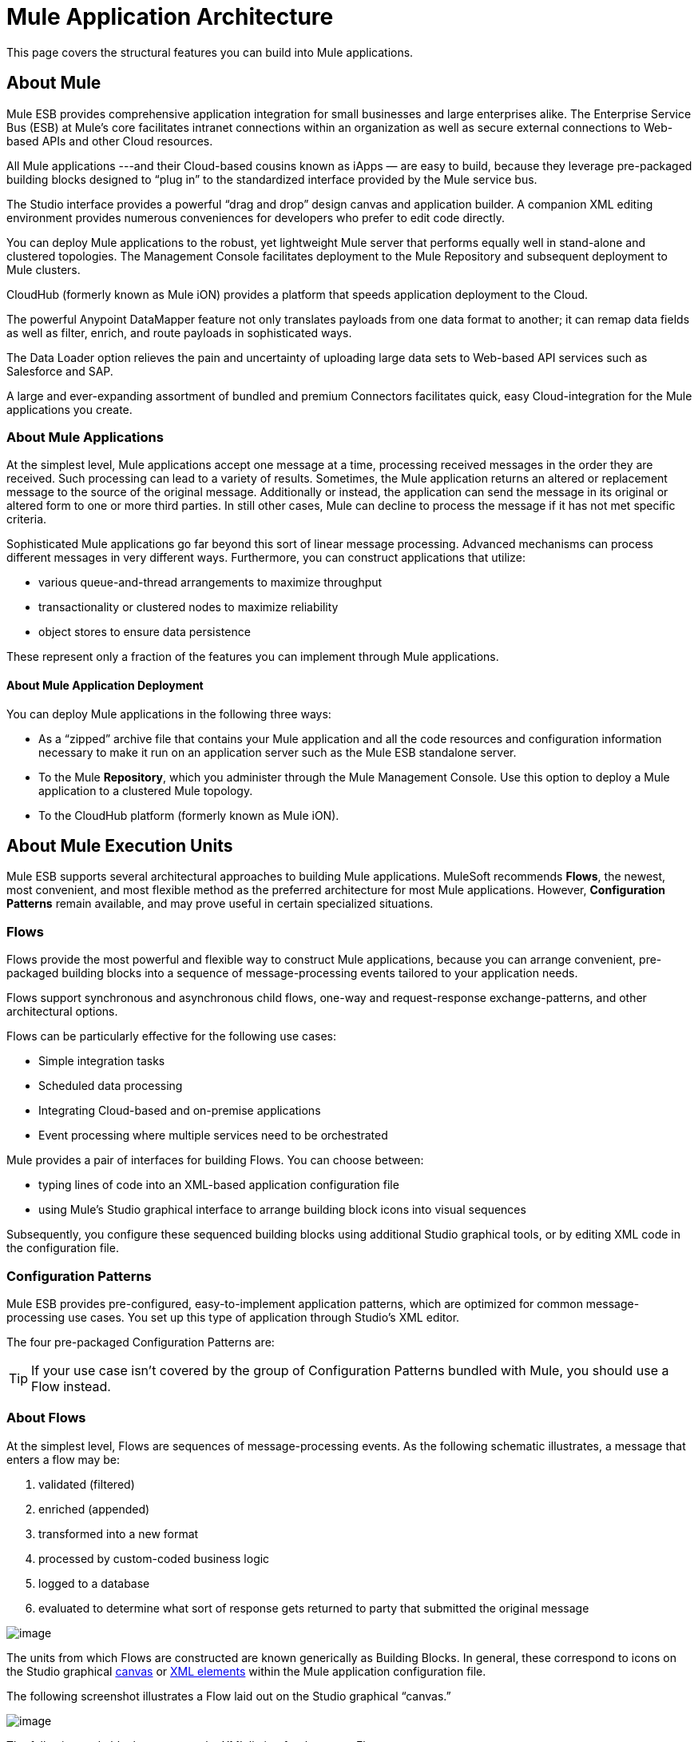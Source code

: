 = Mule Application Architecture

This page covers the structural features you can build into Mule applications.

////
 Click here for a list of topics covered on this page
[collapsed content]

* link:#MuleApplicationArchitecture-MuleApplicationArchitecture[Mule Application Architecture]

** link:#MuleApplicationArchitecture-AboutMule[About Mule]

** link:#MuleApplicationArchitecture-AboutMuleApplications[About Mule Applications]

** link:#MuleApplicationArchitecture-AboutMuleApplicationDeployment[About Mule Application Deployment]

* link:#MuleApplicationArchitecture-AboutMuleExecutionUnits[About Mule Execution Units]

** link:#MuleApplicationArchitecture-Flows[Flows]

** link:#MuleApplicationArchitecture-ConfigurationPatterns[Configuration Patterns]

** link:#MuleApplicationArchitecture-AboutFlows[About Flows]

** link:#MuleApplicationArchitecture-FlowBuildingBlocks[Flow Building Blocks]

*** link:#MuleApplicationArchitecture-MessageSource(Optional)[Message Source (Optional)]

*** link:#MuleApplicationArchitecture-MessageProcessors[Message Processors]

*** link:#MuleApplicationArchitecture-MessageProcessingBlocks[Message Processing Blocks]

*** link:#MuleApplicationArchitecture-Endpoints[Endpoints]

**** link:#MuleApplicationArchitecture-InboundEndpoints[Inbound Endpoints]
**** link:#MuleApplicationArchitecture-OutboundEndpoints[Outbound Endpoints]
**** link:#MuleApplicationArchitecture-Request-ResponseEndpoints[Request-Response Endpoints]

*** link:#MuleApplicationArchitecture-ProcessingStrategies[Processing Strategies]

*** link:#MuleApplicationArchitecture-ExceptionStrategies[Exception Strategies]

** link:#MuleApplicationArchitecture-FlowArchitecture[Flow Architecture]

** link:#MuleApplicationArchitecture-ChildFlows[Child Flows]

*** link:#MuleApplicationArchitecture-Synchronous[Synchronous]

**** link:#MuleApplicationArchitecture-Subflows[Subflows]
**** link:#MuleApplicationArchitecture-SynchronousChildFlowsthatarenotSubflows[Synchronous Child Flows that are not Subflows]

*** link:#MuleApplicationArchitecture-Asynchronous[Asynchronous]

*** link:#MuleApplicationArchitecture-CallingChildFlows[Calling Child Flows]

** link:#MuleApplicationArchitecture-FlowConfiguration[Flow Configuration]

** link:#MuleApplicationArchitecture-AdvancedUseCase[Advanced Use Case]

*** link:#MuleApplicationArchitecture-HowItWorks[How It Works]
////

== About Mule

Mule ESB provides comprehensive application integration for small businesses and large enterprises alike. The Enterprise Service Bus (ESB) at Mule’s core facilitates intranet connections within an organization as well as secure external connections to Web-based APIs and other Cloud resources.

All Mule applications ---and their Cloud-based cousins known as iApps — are easy to build, because they leverage pre-packaged building blocks designed to “plug in” to the standardized interface provided by the Mule service bus.

The Studio interface provides a powerful “drag and drop” design canvas and application builder. A companion XML editing environment provides numerous conveniences for developers who prefer to edit code directly.

You can deploy Mule applications to the robust, yet lightweight Mule server that performs equally well in stand-alone and clustered topologies. The Management Console facilitates deployment to the Mule Repository and subsequent deployment to Mule clusters.

CloudHub (formerly known as Mule iON) provides a platform that speeds application deployment to the Cloud.

The powerful Anypoint DataMapper feature not only translates payloads from one data format to another; it can remap data fields as well as filter, enrich, and route payloads in sophisticated ways.

The Data Loader option relieves the pain and uncertainty of uploading large data sets to Web-based API services such as Salesforce and SAP.

A large and ever-expanding assortment of bundled and premium Connectors facilitates quick, easy Cloud-integration for the Mule applications you create.

=== About Mule Applications

At the simplest level, Mule applications accept one message at a time, processing received messages in the order they are received. Such processing can lead to a variety of results. Sometimes, the Mule application returns an altered or replacement message to the source of the original message. Additionally or instead, the application can send the message in its original or altered form to one or more third parties. In still other cases, Mule can decline to process the message if it has not met specific criteria.

Sophisticated Mule applications go far beyond this sort of linear message processing. Advanced mechanisms can process different messages in very different ways. Furthermore, you can construct applications that utilize:

* various queue-and-thread arrangements to maximize throughput
* transactionality or clustered nodes to maximize reliability
* object stores to ensure data persistence

These represent only a fraction of the features you can implement through Mule applications.

==== About Mule Application Deployment

You can deploy Mule applications in the following three ways:

* As a “zipped” archive file that contains your Mule application and all the code resources and configuration information necessary to make it run on an application server such as the Mule ESB standalone server.
* To the Mule *Repository*, which you administer through the Mule Management Console. Use this option to deploy a Mule application to a clustered Mule topology.
* To the CloudHub platform (formerly known as Mule iON).

== About Mule Execution Units

Mule ESB supports several architectural approaches to building Mule applications. MuleSoft recommends *Flows*, the newest, most convenient, and most flexible method as the preferred architecture for most Mule applications. However, *Configuration Patterns* remain available, and may prove useful in certain specialized situations.

=== Flows

Flows provide the most powerful and flexible way to construct Mule applications, because you can arrange convenient, pre-packaged building blocks into a sequence of message-processing events tailored to your application needs.

Flows support synchronous and asynchronous child flows, one-way and request-response exchange-patterns, and other architectural options.

Flows can be particularly effective for the following use cases:

* Simple integration tasks
* Scheduled data processing
* Integrating Cloud-based and on-premise applications
* Event processing where multiple services need to be orchestrated

Mule provides a pair of interfaces for building Flows. You can choose between:

* typing lines of code into an XML-based application configuration file
* using Mule’s Studio graphical interface to arrange building block icons into visual sequences

Subsequently, you configure these sequenced building blocks using additional Studio graphical tools, or by editing XML code in the configuration file.

=== Configuration Patterns

Mule ESB provides pre-configured, easy-to-implement application patterns, which are optimized for common message-processing use cases. You set up this type of application through Studio’s XML editor.

The four pre-packaged Configuration Patterns are:

[TIP]
If your use case isn’t covered by the group of Configuration Patterns bundled with Mule, you should use a Flow instead.

=== About Flows

At the simplest level, Flows are sequences of message-processing events. As the following schematic illustrates, a message that enters a flow may be:

. validated (filtered)
. enriched (appended)
. transformed into a new format
. processed by custom-coded business logic
. logged to a database
. evaluated to determine what sort of response gets returned to party that submitted the original message

image:/docs/download/attachments/87687722/BellsnWhistles.png?version=1&modificationDate=1337872344948[image]

The units from which Flows are constructed are known generically as Building Blocks. In general, these correspond to icons on the Studio graphical link:/docs/display/33X/Mule+Studio+Essentials[canvas] or link:/docs/display/33X/Mule+Studio+Essentials[XML elements] within the Mule application configuration file.

The following screenshot illustrates a Flow laid out on the Studio graphical “canvas.”

image:/docs/download/attachments/87687722/FlowOnCanvas.png?version=1&modificationDate=1337872344868[image]

The following code block represents the XML listing for that same Flow.

[source]
----
<?xml version="1.0" encoding="UTF-8"?>
 
<mule xmlns="http://www.mulesoft.org/schema/mule/core" xmlns:mulexml="http://www.mulesoft.org/schema/mule/xml" xmlns:http="http://www.mulesoft.org/schema/mule/http" xmlns:scripting="http://www.mulesoft.org/schema/mule/scripting" xmlns:doc="http://www.mulesoft.org/schema/mule/documentation" xmlns:spring="http://www.springframework.org/schema/beans" xmlns:core="http://www.mulesoft.org/schema/mule/core" xmlns:wmq="http://www.mulesoft.org/schema/mule/ee/wmq" xmlns:xsi="http://www.w3.org/2001/XMLSchema-instance" version="EE-3.2.2" xsi:schemaLocation="
http://www.mulesoft.org/schema/mule/xml http://www.mulesoft.org/schema/mule/xml/current/mule-xml.xsd
http://www.mulesoft.org/schema/mule/http http://www.mulesoft.org/schema/mule/http/current/mule-http.xsd
http://www.mulesoft.org/schema/mule/scripting http://www.mulesoft.org/schema/mule/scripting/current/mule-scripting.xsd
http://www.springframework.org/schema/beans http://www.springframework.org/schema/beans/spring-beans-current.xsd
http://www.mulesoft.org/schema/mule/core http://www.mulesoft.org/schema/mule/core/current/mule.xsd
http://www.mulesoft.org/schema/mule/ee/wmq http://www.mulesoft.org/schema/mule/ee/wmq/current/mule-wmq-ee.xsd ">
    <flow name="DemoFlow1" doc:name="DemoFlow1">
        <http:inbound-endpoint exchange-pattern="request-response" host="localhost" port="8081" doc:name="HTTP"/>
        <expression-transformer doc:name="Expression"/>
        <append-string-transformer message="" doc:name="Append String"/>
        <mulexml:xml-to-object-transformer doc:name="XML to Object"/>
        <component doc:name="Java"/>
        <logger level="INFO" doc:name="Logger"/>
        <scripting:component doc:name="Groovy">
            <scripting:script engine="Groovy"/>
        </scripting:component>
    </flow>
</mule>
----

=== Flow Building Blocks

Studio building blocks fall into several functional categories, some of which are processing blocks that comprise several building blocks themselves.

Not all building blocks can be occupy all positions within a flow. Often, the position of a building block in relation to the rest of the flow (or in relation to the building blocks in its immediate vicinity) greatly influences the behavior of the building block and how it must be configured.

The following sub-sections detail the various types of building blocks (and processing blocks) that can populate a Mule Flow.

==== Message Source (Optional)

The first building block in most Flows is a Message Source, which receives messages from one or more external sources, thus triggering a Flow instance. Each time it receives another message, the Message Source triggers another Flow instance.

Typically an *Inbound Endpoint* serves as a message source, although a streaming** connector** can perform this role as well.

Sometimes the Message Source immediately places the incoming message into a queue. This allows the Message Source to close the receiver thread it used to accept the message, and immediately open another thread to accept another incoming message. The message just placed into the queue waits until it reaches the head of the queue and can be processed through the rest of the Flow. Since the message is processed sequentially by two distinct threads (with an intervening wait inside the queue), start-to-finish transaction processing is not possible.

image:/docs/download/attachments/87687722/ThreadHandoff.png?version=1&modificationDate=1337872401145[image]

Sometimes, a Message Source can accept incoming messages from multiple transport channels. For instance, you can embed an HTTP endpoint and a Servlet endpoint into the same Message Source. Or you can create a Message Source to receive both IMAP and POP3 mail. Either embedded endpoint (i.e., transport channel) can trigger a Flow instance as soon as it receives an incoming message.

Under certain conditions, Flows do not need to be triggered by Message Sources. For instance, a link:/docs/display/33X/Flow+Ref+Component+Reference[Flow Reference Component] can trigger a private, child Flow. Similarly, the link:/docs/display/33X/Async+Scope+Reference[Async Scope] can trigger a child Flow that executes asynchronously, (i.e., in parallel with the parent Flow).

==== Message Processors

Typically, these are pre-packaged units of functionality that process messages in various ways. Except for Message Sources, all the building blocks in a Flow qualify as Message Processors. Message Processors offer the following advantages:

* generally, they don’t have to be custom-coded
* multiple Message Processors can be combined into various structures that provide the exact functionality you need for your application

You can assemble Message Processors into application (i.e., Flow) sequences in two distinct ways:

* by arranging icons on the Studio canvas
* by inserting XML code into the application configuration file

Message processors fall into a number of convenient categories, as the following table indicates:

[width="100%",cols="50%,50%",options="header",]
|===
|Category |Brief Description
|Endpoints |They fall into two sub-categories (Inbound and Outbound), and provide a means for Mule applications to communicate with the outside world.
|Scopes |They enhance, in a wide variety of ways, the functionality of other message processors or functional groups of message processors known as *Processing Blocks*.
|Components |They allow you to enhance a Flow by attaching functionality such as logging, display output, and even child Flows. Alternatively, they facilitate Software as a Service (SaaS) integration by providing language-specific "shells" that make custom-coded business logic available to a Mule application.
|Transformers |They prepare a message to be processed through a Mule flow by enhancing or altering the message header or message payload.
|Filters |Singly and in combination, they determine whether a message can proceed through an application flow.
|Flow Controls |They specify how messages get routed among the various Message Processors within a Flow. They can also process messages (i.e., aggregate, split, or resequence) before routing them to other message processors.
|Error Handlers |They specify various procedures for handling exceptions under various circumstances.
|Connectors |They facilitate integration of Mule applications with Web-based, 3rd-party APIs, such as Salesforce and Mongo DB.
|Miscellaneous |This special category currently contains just one member: the *Custom Business Event* building block, which you place between other building blocks to record *Key Performance Indicator* (KPI) information, which you monitor through the Mule Console.
|===

After you have arranged the various building blocks in your flow into proper sequence, you may need to configure these message processors using one or both of the available options:

* selecting from drop-down lists of available options or completing text fields in the Studio graphical interface
* entering attribute values within the XML configuration code. (A nifty, predictive “auto-complete” feature eases this task greatly).

==== Message Processing Blocks

Mule provides several ways to combine multiple message processors into functional processing blocks.

For instance, the *Composite Source* scope allows you to embed into a single message source two or more inbound endpoints, each one listening to a different transport channel. Whenever one of these listeners receives an incoming message, it triggers a flow instance and starts the message through the message processing sequence.

Other building blocks known as *Scopes* provide multiple ways to combine message processors into convenient functional groups that can:

* make your XML code much easier to read
* implement parallel processing
* create reusable sequences of building blocks

==== Endpoints

As previously mentioned, *Endpoints* implement transport channels that facilitate the insertion or extraction of data from Flows. Endpoints serve a diverse variety of roles, depending on how they are configured. For example, they can, as previously mentioned, serve as *Inbound* or *Outbound* conduits. They can implement one-way or request-response exchange patterns. And, in certain situations, you can embed other types of message processors, such as transformers or filters, into endpoints.

===== Inbound Endpoints

When placed at the start of a flow, either alone, or embedded with other endpoints in a *Composite Source* component, an endpoint is always referred to as an *Inbound Endpoint*, because it accepts messages from external sources and passes them to the rest of the flow, thereby triggering a new flow instance.

Not all flows require an Inbound Endpoint. For instance, a child Flow can be triggered by a Flow Reference which does not import any data into the child Flow.

Not all Endpoints can serve as inbound endpoints. For instance, the SMTP Endpoint can only serve as an Outbound Endpoint.

===== Outbound Endpoints

At the most basic level, Outbound Endpoints pass data out of a Flow. Often they occupy the final Message Processor position in a Flow, so when they pass data out of the flow, the Flow instance is considered complete.

However, an Outbound Endpoint can also appear in the middle of a Flow, passing data to a database as the rest of the Flow continues, for instance.

Not all Endpoints can serve as Outbound endpoints. For instance the POP3 and IMAP can only serve as Inbound Endpoints.

Outbound endpoints can also be configured for a request-response exchange pattern, as detailed in the following section.

===== Request-Response Endpoints

When Inbound Endpoints such as HTTP or VM are configured for a request-response pattern, they effectively become hybrid Inbound-Outbound endpoints. Even if other Outbound endpoints exist to conduct data out of the flow, the Inbound Endpoint configured for a request-response exchange pattern also conducts data out of the flow by returning a response to the original sender of the message.

When Outbound Endpoints are configured for request-response exchange patterns, they can exchange data with resources outside the flow or with a string of message processors entirely within the same Mule application, as depicted by the following schematic:

image:/docs/download/attachments/87687722/req-resp.png?version=1&modificationDate=1337872401201[image]

Not all endpoints can be configured for the request-response exchange pattern, and of those that can, request-response is the default exchange pattern for only some of them. To complicate matters further, certain cases exist (such as the JDBC Endpoint) where request-response is available, but only when the endpoint is configured as an outbound endpoint.

When none of the endpoints in a main flow is configured to the request-response exchange pattern, the flow follows a *One-Way* exchange pattern in which it receives incoming messages, but is not expected to provide any response to the original sender. However, the flow may send data to other parties such as a log file, a database, an email server, or a Web-based API.

==== Processing Strategies

A processing strategy determines how Mule executes the sequence of message processors in your application. For example, when the message source is configured for the request-response exchange pattern, Mule sets the processing strategy to *Synchronous,* which means that the entire flow gets executed on a single processing thread, thus ensuring that the entire sequence of message processors executes, and the client receives a response, as expected.

By contrast, when the flow is configured for a one-way, non-transactional exchange pattern (i.e., no response to the original message sender is required, and it isn’t necessary to verify that all steps in the flow have been completed), Mule sets the processing strategy to *Queued Asynchronous,* which has the potential to raise flow throughput. Under this processing strategy, the inbound endpoint places the incoming message into the queue as soon as it is received, then closes the receiver thread. When the message reaches the top of the queue, it resumes processing, but this time on a different thread. By implication, this sort of processing does not qualify as transactional end-to-end, because the transfer from one thread to the next means that the processing can not be rolled back if an exception is thrown.

image:/docs/download/attachments/87687722/ProcessingStrategies.png?version=1&modificationDate=1337872401173[image]

For further details, see link:/docs/display/33X/Flow+Processing+Strategies[Flow Processing Strategies]

==== Exception Strategies

An exception strategy determines how Mule responds if and when an error occurs during the course of message processing. In the simplest case, the error is simply logged to a file.

You can configure a custom exception strategy to respond in a variety of ways to a variety of conditions. For example, if an exception is thrown after a message has been transformed, you can set Mule to commit the message as it existed after being transformed, but immediately before the error occurred, so that the message cannot inadvertently be processed twice.

Studio provides four pre-packaged error handling strategies to handle exceptions thrown at various points during the message processing sequence. For details, see: link:/docs/display/33X/Error+Handling[Error Handling]

== Flow Architecture

Mule flows are extremely flexible, so you can combine building blocks in many ways, often to achieve the same result. For many use cases, however, certain message processors tend to fall into loosely ordered patterns. For example, suppose you wanted to create an application that receives product catalog requests from a Web page then sends a PDF of the catalog back to the client who submitted the request. In addition, you want this flow to record the client’s customer information to a database and log the transaction so that you can keep track of how many of each kind of catalog have been sent. Your flow might look something like this:

image:/docs/download/attachments/87687722/DiagramCatalogApp.png?version=1&modificationDate=1337872344965[image]

Note that you could embed the filter and the transformers inside the Inbound Endpoint, but placing them in the main Flow sequence makes the sequence of events easier to “read” on the Studio Message Flow canvas and in the XML-based application configuration file.

image:/docs/download/attachments/87687722/StudioCatalogApp.png?version=1&modificationDate=1337872401224[image]

image:/docs/download/attachments/87687722/XMLCatalogApp.png?version=1&modificationDate=1337872401109[image]

== Child Flows

[TIP]
====
*Key to Understanding the Schematics* +

A solid line (below, left) indicates *synchronous* processing along a single thread, which is ideally suited to link:#MuleApplicationArchitecture-transactionalprocessing[transactional processing]. A dashed line (below, right) indicates simultaneous, parallel, *asynchronous* processing along multiple threads. +
 +
 image:/docs/download/attachments/87687722/DiagramKey.png?version=1&modificationDate=1337872344902[image]
====

Every flow-based Mule application is built around a main flow. Typically, processing for each message begins when the message source receives a message and concludes when the last message processor in the main flow completes its task. However, the main flow can also spawn various types of branch (i.e., child) flows that run synchronously or asynchronously, and can potentially provide the following advantages:

* an *asynchronous* branch flow (which isn’t required to return data to the main flow) can perform potentially time-consuming tasks, such as writing data to an external database or emailing a message.
* a child flow that handles operations considered much more (or much less) important than the tasks performed by the main flow can respond to errors differently from the main flow.
* a child flow can make a complex application easier to “read”, either as an arrangement of icons on the Message Flow canvas or as code within the XML editor.
* some child flows only need to be created once then can be _reused_ multiple times throughout an application.
* under certain circumstances, multiple child flows can promote *high reliability* by ensuring that crucial sequences of events get completed.
* multiple child flows can be configured to execute on “the next available node” in a Mule cluster, thus promoting *high availability* and *high throughput*.

As the following sub-sections detail, child flows fall into two main categories: Synchronous and Asynchronous.

=== Synchronous

When a main flow triggers a synchronous child flow, it passes programmatic control to that child flow and suspends its own message processing activity until the child flow completes its sequence of message processing events and returns programmatic control to the main flow.

image:/docs/download/attachments/87687722/SynchronousChild.png?version=1&modificationDate=1337884696431[image]

Since the main flow and the child flow hand off programmatic control to each other, and by implication, all processing occurs on the same thread, each event in the message processing sequence can be tracked, and *transactional processing* can be ensured.

////
 To learn more about *transactional processing*, click here.
[collapsed content]

[TIP]
====
Transactional processing handles a complex event (such as the processing of an individual message by a Mule application) as _distinct, individual_ event that either _succeeds entirely_ or _fails entirely_, and never returns an intermediate or indeterminate outcome. Even if only one of the many message processing events in a Mule application flow fails, the whole flow is considered to fail.

The application can then “roll back” (i.e., undo) all the successully completed message processing steps so that, for instance, a customer invoice issued early in the flow is rescinded whenever one of the final steps in the flow, such as the physical mailing of the merchandise, fails to take place.

Sometimes, in addition to rolling back all the steps in the original, failed processing instance, the application can recover the original message and reprocess it from the beginning. Since all traces of the previous, failed attempt have been erased, a single message ultimately produces a only single set of results.

Typically, transactionality is difficult to implement for Mule flows that transfer processing control across threads, which occurs for most types of branch processing. However, certain measures (such as the use of VM endpoints at the beginning and end of each child flow that does not run on the main flow’s thread) can ensure that each of these child flows executes successfully _as a unit_, although this architecture does not ensure that each message processor within one of these child flows completes its task sucessfully. For details see: link:#MuleApplicationArchitecture-TwoQueueExample[Two Queue Example].
====
////

==== Subflows

Subflows, which always run synchronously, inherit both the processing strategy and exception strategy of the parent flow. This type of child flow, which is referenced through the Subflow component in the Studio palette, provides a number of potential advantages. First, a subflow can isolate logical processing blocks, making the underlying XML code much easier to read.

Subflows are ideally suited for code reuse, so a developer can write a particular block of code just once, then reference the same subflow repeatedly from within the same application.

image:/docs/download/attachments/87687722/SubflowReuse.png?version=1&modificationDate=1337883607933[image]

Although a subflow operates synchronously, it can spawn an asynchronous child flow of its own, which executes in parallel, while the parent subflow and then the main flow continue to run.

==== Synchronous Child Flows that are not Subflows

A special type of child flow operates synchronously, as a Subflow does, but unlike a Subflow, this type of synchronous child flow uses its own (rather than the parent flow’s) exception strategy. This can be useful when the message processing events inside the child flow are either much more or much less crucial than the rest of the events in the main flow. In either case, you can set the exception strategy used by the synchronous child flow to perform very differently from the exception strategy you configured for the main flow.

image:/docs/download/attachments/87687722/SyncChildNotSubflow.png?version=1&modificationDate=1337890298881[image]

=== Asynchronous

Asynchronous Flows begin processing when triggered by the main flow (or a child flow that becomes its parent). Since this type of child flow does not need to return data to the parent flow, it can execute simultaneously with the main flow. In other words, when the main flow triggers the asynchronous flow, it neither passes programmatic control to the asynchronous flow, nor does it pause its own message processing until the asynchronous flow completes execution. In other words, the parent flow retains programmatic control throughout, without regard to the state of the asynchronous thread.

=== Calling Child Flows

The Flow Reference Component can call three distinct types of child flows.

The first type, known as a link:#MuleApplicationArchitecture-Subflows[*Subflow*], is synchronous and always inherits both the processing strategy and exception strategy employed by the parent flow. While a Subflow is running, processing on the parent flow pauses, and it resumes only after the Subflow completes and hands control back to the parent flow. Also, because a subflow must be named, it can be referenced multiple times by Flow Reference Components scattered about the main flow.

The second type of child flow is called a link:#MuleApplicationArchitecture-SynchronousChildFlowsthatarenotSubflows[*Synchronous Child Flow*], which is named, and therefore can be reused just like a Subflow. Also just like a Subflow, a Synchronous Child Flow causes the parent flow to pause until it completes execution. _However_, unlike a Subflow, a Synchronous Child Flow does *not* inherit the exception strategy used by the parent flow. This allows special error handling measures to be applied to just the message processing events within the Synchronous Child Flow.

The third type of child flow you can call through the *Flow Reference* Component is called an *Asynchronus Child Flow*. Note that an asynchronous flow called in this manner must be named, and because it exists outside the parent flow, it can be called (i.e., reused) multiple times.

image:/docs/download/attachments/87687722/AsyncFlowRef.png?version=1&modificationDate=1337893329243[image]

An *Asynchronous Child Flow* called by the *Async* Scope, rather than the Flow Reference Component, exists _in-line_ (i.e., within the parent flow), and runs asynchronously on a separate thread while the main thread continues to run without pause.

image:/docs/download/attachments/87687722/AsyncAsyncScope.png?version=1&modificationDate=1337893329838[image]

The following table details the component to use for calling the various types of child flows:

[width="100%",cols="20%,20%,20%,20%,20%",options="header",]
|===
|Type of Child Flow |Calling Component |In-line ? +
 (i.e. not named +
 and non-reusable) |Execution |Exception Strategy
|Subflow |Flow Reference |No |Synchronous |Inherited
|Synchronous Child Flow |Flow Reference |No |Synchronous |Not Inherited
|Asynchronous Child Flow |Flow Reference |No |Asynchronous |Not Inherited
|Asynchronous Child Flow |Async |Yes |Asynchronous |Inherited
|===

== Flow Configuration

Although flows consist of sequences of Studio building blocks, you cannot place any building block in any position within a flow. Additionally, the proximity or absence of certain building blocks within a sequence can determine whether a given building block can be placed at a certain point within a flow. Finally, depending where it resides in a flow, a given building block, especially an endpoint, can expose an significantly different set of attributes for configuration.

Fortunately, the graphical canvas in Mule Studio keeps track of all these contingencies, and it will not let you place a building block icon where it is not allowed.

Although it is impossible to cover all the possible sequences of building blocks that can produce workable flows, a typical flow might utilize the following sequence:

. A *Message Source* consisting of one or more inbound endpoints triggers the flow each time it receives a message.
. A *Filter*, which may be embedded in the message source or follow it in the main flow, may identify invalid messages and decline to pass them to the rest of the flow for processing.
. A *Transformer* can convert the incoming message into a data format consumable by the other message processors in the flow. Like a filter, a transformer can be embedded within the message source or reside within the main flow.
. A *Message Enricher* can append certain vital information to a message. For instance, if a message arrives with an address attached, the message enricher might use the postal code to look up the associated telephone area code, then append this information to the message header for marketing purposes.
. After the message has been “prepared” for processing, it is generally sent to some pre-packed or custom business logic (usually called a *Component*) so that it can be processed in a manner appropriate for its particular content. Sometimes, external databases or APIs such as Salesforce are leveraged through building blocks known as** connectors**.
. The final stages of a flow can vary considerably; some or all of the following can occur: +
* A response is returned to the original sender of the message.
* The results of the business processing are logged to a database or sent to some other third party.

Throughout the flow, you can do the following:

* configure queues (even more than one type on the same flow)
* specify threading models
* create child flows of various types
* set exception strategies that apply to different parts of the application

== Advanced Use Case

By judiciously combining the architectural options and product features available in Mule ESB, you can, with a minimum of development effort, design and create powerful, robust applications that fit your needs exactly.

The application pictured below leverages child flows, two types of queues, clustering, and load balancing to create a Mule application that facilitates all of the following:

* high throughput
* high availability
* high reliability (transactionality)

image:/docs/download/attachments/87687722/AdvancedUseCase.png?version=1&modificationDate=1337872344919[image]

=== How It Works

Our application builds upon a request-response exchange pattern, in which Web clients submit messages (requests), then wait for responses from the application.

In this particular topology, A Java Message Server (JMS) sits between the clients and our application, receiving messages as they are submitted and managing them through Active MQ, a messaging queue that performs the following:

* keeps track of every submission
* forwards messages to the application in the order they were submitted
* makes sure that our application provides a response to every message within a specified timeout period
* forwards each response the the appropriate sender

Since the JMS sits outside the application, it is relatively slow compared to the rest of our application, which runs on multiple threads within our cluster of Mule nodes. Also, it does not have direct visibility into the success or failure of the individual message processing events within our application. Nevertheless, the JMS provides a form of “high-level transactionality” by ensuring that a response is received for each message.

Within our application, an HTTP endpoint set to the request-response exchange pattern serves as both the application’s message source (i.e., inbound endpoint) and its outbound endpoint, dispatching a response to each sender by way of the JMS.

The message processors within the main flow are segregated into three child flows, each of which begins and ends with a VM endpoint and also runs on a separate thread. These VM endpoints share memory through a VM queue. If any of the asynchronous child flows fails to execute successfully, the VM queue reports this, thus ensuring a type of flow-level transactionality known as *high reliability*.

Our application has been configured through the Mule Management Console to run on a four-node cluster. If any of the nodes go down, one of the others picks up the processing load, thus ensuring *high availability.*

As the following diagram illustrates, even if none of the nodes goes down, the child flow “steps” can be processed on “the next available node.” This type of automatic *load balancing* promotes *high throughput*.

image:/docs/download/attachments/87687722/4NodeLoadBalancing.png?version=1&modificationDate=1347057830684[image]

The above application stands as just one example of the many ways in which you can leverage Mule technology to speedily create and deploy powerful, custom-tailored Mule applications.
